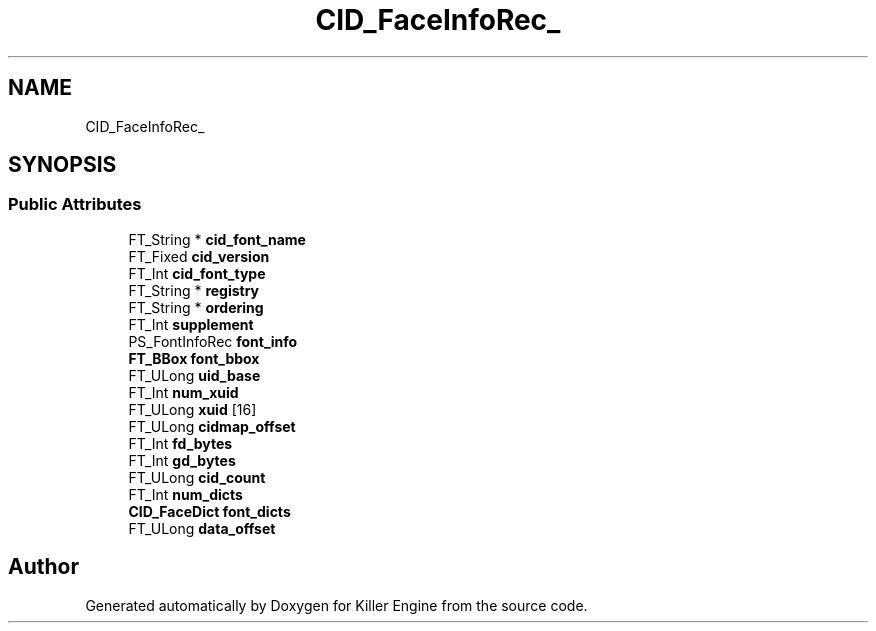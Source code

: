 .TH "CID_FaceInfoRec_" 3 "Thu Jan 10 2019" "Killer Engine" \" -*- nroff -*-
.ad l
.nh
.SH NAME
CID_FaceInfoRec_
.SH SYNOPSIS
.br
.PP
.SS "Public Attributes"

.in +1c
.ti -1c
.RI "FT_String * \fBcid_font_name\fP"
.br
.ti -1c
.RI "FT_Fixed \fBcid_version\fP"
.br
.ti -1c
.RI "FT_Int \fBcid_font_type\fP"
.br
.ti -1c
.RI "FT_String * \fBregistry\fP"
.br
.ti -1c
.RI "FT_String * \fBordering\fP"
.br
.ti -1c
.RI "FT_Int \fBsupplement\fP"
.br
.ti -1c
.RI "PS_FontInfoRec \fBfont_info\fP"
.br
.ti -1c
.RI "\fBFT_BBox\fP \fBfont_bbox\fP"
.br
.ti -1c
.RI "FT_ULong \fBuid_base\fP"
.br
.ti -1c
.RI "FT_Int \fBnum_xuid\fP"
.br
.ti -1c
.RI "FT_ULong \fBxuid\fP [16]"
.br
.ti -1c
.RI "FT_ULong \fBcidmap_offset\fP"
.br
.ti -1c
.RI "FT_Int \fBfd_bytes\fP"
.br
.ti -1c
.RI "FT_Int \fBgd_bytes\fP"
.br
.ti -1c
.RI "FT_ULong \fBcid_count\fP"
.br
.ti -1c
.RI "FT_Int \fBnum_dicts\fP"
.br
.ti -1c
.RI "\fBCID_FaceDict\fP \fBfont_dicts\fP"
.br
.ti -1c
.RI "FT_ULong \fBdata_offset\fP"
.br
.in -1c

.SH "Author"
.PP 
Generated automatically by Doxygen for Killer Engine from the source code\&.
